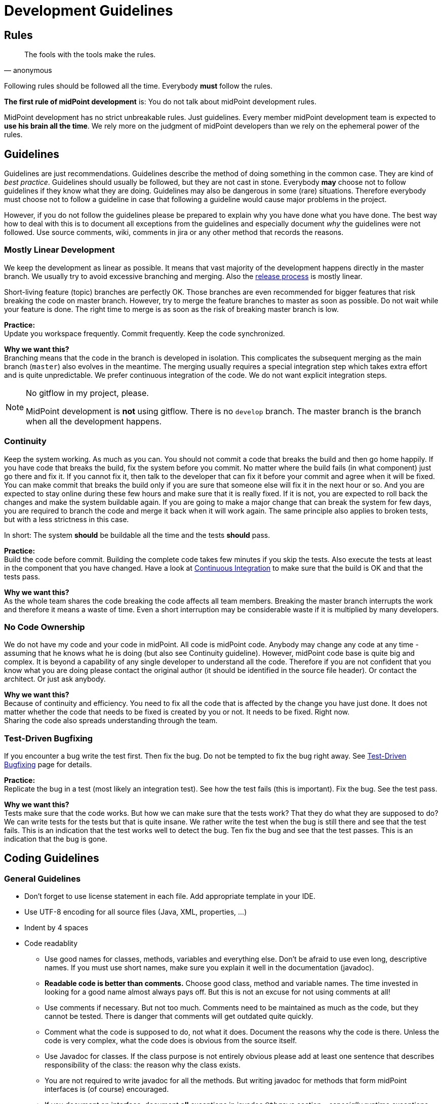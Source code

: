 = Development Guidelines
:page-nav-title: Guidelines
:page-wiki-name: Development Guidelines
:page-wiki-id: 655459
:page-wiki-metadata-create-user: semancik
:page-wiki-metadata-create-date: 2011-04-29T13:51:09.946+02:00
:page-wiki-metadata-modify-user: semancik
:page-wiki-metadata-modify-date: 2019-11-08T14:25:24.784+01:00
:page-toc: top
:page-upkeep-status: yellow

== Rules

[quote,anonymous]
____
The fools with the tools make the rules.
____

Following rules should be followed all the time.
Everybody *must* follow the rules.

*The first rule of midPoint development* is:
You do not talk about midPoint development rules.

MidPoint development has no strict unbreakable rules.
Just guidelines.
Every member midPoint development team is expected to *use his brain all the time*.
We rely more on the judgment of midPoint developers than we rely on the ephemeral power of the rules.

== Guidelines

Guidelines are just recommendations.
Guidelines describe the method of doing something in the common case.
They are kind of _best practice_.
Guidelines should usually be followed, but they are not cast in stone.
Everybody *may* choose not to follow guidelines if they know what they are doing.
Guidelines may also be dangerous in some (rare) situations.
Therefore everybody must choose not to follow a guideline in case that following a guideline would cause major problems in the project.

However, if you do not follow the guidelines please be prepared to explain why you have done what you have done.
The best way how to deal with this is to document all exceptions from the guidelines and especially document _why_ the guidelines were not followed.
Use source comments, wiki, comments in jira or any other method that records the reasons.

=== Mostly Linear Development

We keep the development as linear as possible.
It means that vast majority of the development happens directly in the master branch.
We usually try to avoid excessive branching and merging.
Also the xref:/midpoint/versioning/[release process] is mostly linear.

Short-living feature (topic) branches are perfectly OK.
Those branches are even recommended for bigger features that risk breaking the code on master branch.
However, try to merge the feature branches to master as soon as possible.
Do not wait while your feature is done.
The right time to merge is as soon as the risk of breaking master branch is low.

*Practice:* +
Update you workspace frequently.
Commit frequently.
Keep the code synchronized.

*Why we want this?* +
Branching means that the code in the branch is developed in isolation.
This complicates the subsequent merging as the main branch (`master`) also evolves in the meantime.
The merging usually requires a special integration step which takes extra effort and is quite unpredictable.
We prefer continuous integration of the code.
We do not want explicit integration steps.

[NOTE]
.No gitflow in my project, please.
====
MidPoint development is *not* using gitflow.
There is no `develop` branch.
The master branch is the branch when all the development happens.

====

=== Continuity

Keep the system working.
As much as you can.
You should not commit a code that breaks the build and then go home happily.
If you have code that breaks the build, fix the system before you commit.
No matter where the build fails (in what component) just go there and fix it.
If you cannot fix it, then talk to the developer that can fix it before your commit and agree when it will be fixed.
You can make commit that breaks the build only if you are sure that someone else will fix it in the next hour or so.
And you are expected to stay online during these few hours and make sure that it is really fixed.
If it is not, you are expected to roll back the changes and make the system buildable again.
If you are going to make a major change that can break the system for few days, you are required to branch the code and merge it back when it will work again.
The same principle also applies to broken tests, but with a less strictness in this case.

In short: The system *should* be buildable all the time and the tests *should* pass.

*Practice:* +
Build the code before commit.
Building the complete code takes few minutes if you skip the tests.
Also execute the tests at least in the component that you have changed.
Have a look at xref:/midpoint/devel/continuous-integration/[Continuous Integration] to make sure that the build is OK and that the tests pass.

*Why we want this?* +
As the whole team shares the code breaking the code affects all team members.
Breaking the master branch interrupts the work and therefore it means a waste of time.
Even a short interruption may be considerable waste if it is multiplied by many developers.

=== No Code Ownership

We do not have my code and your code in midPoint.
All code is midPoint code.
Anybody may change any code at any time - assuming that he knows what he is doing (but also see Continuity guideline).
However, midPoint code base is quite big and complex.
It is beyond a capability of any single developer to understand all the code.
Therefore if you are not confident that you know what you are doing please contact the original author (it should be identified in the source file header).
Or contact the architect.
Or just ask anybody.

*Why we want this?* +
Because of continuity and efficiency.
You need to fix all the code that is affected by the change you have just done.
It does not matter whether the code that needs to be fixed is created by you or not.
It needs to be fixed.
Right now. +
Sharing the code also spreads understanding through the team.

=== Test-Driven Bugfixing

If you encounter a bug write the test first.
Then fix the bug.
Do not be tempted to fix the bug right away.
See xref:/midpoint/devel/testing/test-driven-bugfixing/[Test-Driven Bugfixing] page for details.

*Practice:* +
Replicate the bug in a test (most likely an integration test).
See how the test fails (this is important).
Fix the bug.
See the test pass.

*Why we want this?* +
Tests make sure that the code works.
But how we can make sure that the tests work? That they do what they are supposed to do? We can write tests for the tests but that is quite insane.
We rather write the test when the bug is still there and see that the test fails.
This is an indication that the test works well to detect the bug.
Ten fix the bug and see that the test passes.
This is an indication that the bug is gone.

== Coding Guidelines

=== General Guidelines

* Don't forget to use license statement in each file.
Add appropriate template in your IDE.

* Use UTF-8 encoding for all source files (Java, XML, properties, ...)

* Indent by 4 spaces

* Code readablity

** Use good names for classes, methods, variables and everything else.
Don't be afraid to use even long, descriptive names.
If you must use short names, make sure you explain it well in the documentation (javadoc).

** *Readable code is better than comments.*
Choose good class, method and variable names.
The time invested in looking for a good name almost always pays off.
But this is not an excuse for not using comments at all!

** Use comments if necessary.
But not too much.
Comments need to be maintained as much as the code, but they cannot be tested.
There is danger that comments will get outdated quite quickly.

** Comment what the code is supposed to do, not what it does.
Document the reasons why the code is there.
Unless the code is very complex, what the code does is obvious from the source itself.

** Use Javadoc for classes.
If the class purpose is not entirely obvious please add at least one sentence that describes responsibility of the class: the reason why the class exists.

** You are not required to write javadoc for all the methods.
But writing javadoc for methods that form midPoint interfaces is (of course) encouraged.

** If you document an interface, document *all* exceptions in javadoc `@throws` section - _especially_ runtime exceptions.

** *Delete* any comments that are not up-to-date.
Just delete them.
Lying comments are worse than no comments.



* If you make a substantial change to a source file, add yourself to the `@author` section.
So others will know who they should ask if they run into problems reading your code.

* Do not use public fields (except for constants).
Use getter/setter methods.

* Do not forget about appropriate xref:/midpoint/reference/diag/logging/[logging].
Logging is important.
Do *not* use stdout or stderr.
Just don't.
Use logging instead.
If anyone sees any use of stdout or stderr he will delete that immediately.

* *Delete all commented-out code* that is obviously older that a couple of days.
Simply delete it.
No mercy.
Do not ask anyone.
We do not want commented-out code.
If you want to comment-out code and you have a good reason to do so then document your reasons in the comments.
Otherwise, your code will disappear.

* Do not use code reformat function on the whole file.
Formatters often break a lot of things and make code unreadable.
Do not use code formatters without thinking.
It would be best not to use reformat at all.
Set proper code template and let the IDE do its work.
Re-indent the code manually if needed, or use formatter only on a small piece of code that you can easily check for readability problems.

=== Error Handling

Avoid using `throws Exception`, `catch (Throwable t)` and similar rough constructs.
Use the most specific subclass for thrown exceptions.
If you catch exception, either react to it or re-throw it.
Avoid using `catch (FooException e) { // do nothing }}` as much as you can.

=== No More Hacking!

MidPoint is no longer a young product.
During the years midPoint matured and now it is reasonably stable system.
However, we will not pretend that everything in midPoint is perfect and that we do not have any technological debt.
As all practical systems there are things in midPoint that really need improvement.
As midPoint has matured the developers also need to behave responsibly.
Therefore this is the plan:

* Do not make the situation worse.
No more hacking and workarounds and no more let's just try this...
If you implement something try to do it properly:

** Do not copypaste the code.
Create a utility method and place the common method there.
Or think about the inheritance or composition.
Maybe the need for copypaste suggests that your class structure is wrong?

** Try to reuse existing code.
There are many classes with utility methods.
Try to reuse code that is already present there.
Or improve the code, make it more generic, more reusable.
And then use it.

** Choose good names for classes, method and especially variables.
E.g. `IModelObjectWrapperUserType` is not `user`,  but `userWrapperModel`.
It makes things much easier to read especially in very confusing code working with models and wrappers in the GUI.

** Use proper generics.
It is always `IModelString`, not just `IModel`.
Never use raw types and do not use java annotations to simply turn off the warnings (unless you are fighting the Java type system and there is really no reasonable way around that).

** Clean up your code.
If you are finished with a feature take few minutes to look over your new code.
Have the classes, methods and variables good names? Are there any warnings in the code? Have you left any commented-out code? If you spend few days working on the feature spending one more hour to clean up your code will not do any harm.
And it will make the life easier for everybody.



* Continuously clean up the code:

** If you see any code or structure that is obviously bad do *not* ignore it.
This includes duplicated code, code that is obviously outdated, very convoluted or unreadable code, etc.
Always do something about it.
If it takes hour or two to fix it then do it immediately.
Right now.
If it takes longer then create an issue in JIRA (and put the JIRA issue ID in the comment in the code so it will not get duplicated).
But whatever happens do not ignore bad code.

** When you see invocation of a *deprecated method* try to remove it.
Anytime.
All the time.
Even if you are just working on something else and you see that some method is deprecated then fix the invocation immediately.

** Eliminate the warnings.
Warning are ugly pests.
It is easy to eliminate most warnings.
Just add `serialVersionUID` to an anonymous class, add proper generic type, etc.
Always when you open any class and you see a warning try to eliminate it.
It is usually perfectly safe.

** Always rename variables and private methods if they have wrong names.
This is very quick and very safe refactoring.
There is absolutely no excuse for not doing this.



* *When in doubt, ask!* Do not be afraid to ask any question.
We are well aware that our documentation is not perfect and our code is not always readable.
So go ahead and ask! Anything.
Anytime.

== Code Structure Guidelines

=== Components

Components are midPoint building blocks.
The bricks that we use to construct the system.
Components are meant to be well encapsulated.
Components hide most of the details inside and expose the functionality using well-defined interfaces.
Component internal structures and methods should never be accessed directly from other components (regardless of whether these are marked as `public`) - except for components explicitly designed to be shared libraries.
See also Interfaces section below.

Each component has at least one primary *maintainer* in midPoint core team.
Maintainer is not _owner_ of the code.
We do not follow a concept of code ownership.
Maintainer just coordinates the development of the component.
Maintainer should make sure that the all the component development efforts make sense, that the changes made by two developers do not conflict and that the component will be stable.
The maintainer is not expected to do all the work by himself.
Others are *not* prohibited to touch the component code.
Quite the contrary.
Everybody is more than welcome to fix bugs and make reasonable improvements anywhere in the system.
However, if someone is doing a major change in the component, he should talk to the maintainer *before* doing that change - to make sure that the change will not clash with other activities, will not endanger deadlines and will not ruin a long-term plan for component development.

It is not possible for one person to understand all the details in the entire system.
Therefore we need to split the knowledge a bit.
The maintainer should understand *exactly* how the component works.
He is expected to understand all the details, to be able to explain every line of source code in the component (or know where to look for an answer).
Other team members will ask question in case they do not understand something about the component.

Each component should have a *short name*, e.g. `foo`.
This name should be unique in the whole project.
The name should be consistently used to identify the component.
Especially:

* *Component directories* should use the component short name as prefix and should be placed inside appropriate subsystem directory.
E.g. `model/foo`-api, model/foo-impl.

* *Java package* name should contain the component name and appropriate subsystem name (if applicable).
E.g. `com.evolveum.midpoint.model.foo`.

* *Artifact names* produced by the component build (JARs, WARs, XML files) should contain component name.

Motivation: We want to recognize components at the first sight.
We want to immediately see what component is causing a problem in exception stack traces.
We want to be able to easily find out what components are in a service assembly by just looking at the file names.
We want to navigate the source tree easily.

Each component should have a *documentation page* describing *design* of the component.
The page should describe ideas and motivations, contain diagrams and figures.
The goal of the page is to explain _why_ the component is created like this (motivation) and provide a basic overview of _how_ it works.
The page should be used as an entry point for people new to midPoint and also as a way how to communicate component design to others in midPoint team.
The pages should *not* dive too much into the details how the actual source code works.
Use comments in the source code to describe that.
The page should be short enough to maintain it efficiently.
Outdated design page is misleading and it is often worse than no design page at all.
Please keep the design page up to date.

The component should also be listed on xref:/midpoint/devel/source/structure/[Source Code Structure] page.

=== Interfaces

Keep in mind that interfaces define the contract.
Interfaces are much more than just a code.
In short, all interfaces should have good description of all operations and data structures.
Use `annotation` elements in WSDL and XSD and javadoc in Java.
Use them a lot.

Full recommendation regarding interface definition can be found here: link:https://dracones.ideosystem.com/work/papers/2010-semancik-interface-definition.pdf[https://dracones.ideosystem.com/work/papers/2010-semancik-interface-definition.pdf]

If the interface is meant to be public it should be listed in xref:/midpoint/reference/interfaces/[Interfaces] page.

== Dependency Guidelines

Keep number of dependencies reasonable.
Do not add new dependency just because you need one simple function that you can easily create and maintain yourself.

Be careful about dependency versioning.
If we use a dependency, we use single version of that dependency in all midPoint components.
As our dependencies can have dependencies of their own, this may be quite tricky (a.k.a dependency hell).
We are using dependency convergence plugin to check for some bad situations.
But this plugin is not almighty.
Therefore be careful.

If you add any new dependency, *always notify midPoint architects*.
The dependency need to be checked for licensing compatibility.
Also, NOTICE file may need to be updated.
We also want to limit dependency creep.
This is very important.

As a rule of the thumb, is it always a good idea to *discuss all dependency changes with midPoint architects*.

== See Also

* xref:/midpoint/devel/guidelines/development-process/[Development Process]

* xref:/midpoint/devel/source/structure/[Source Code Structure]

* xref:/midpoint/devel/guidelines/java/[Java Design and Coding]

* xref:/community/development/[Development Participation]

